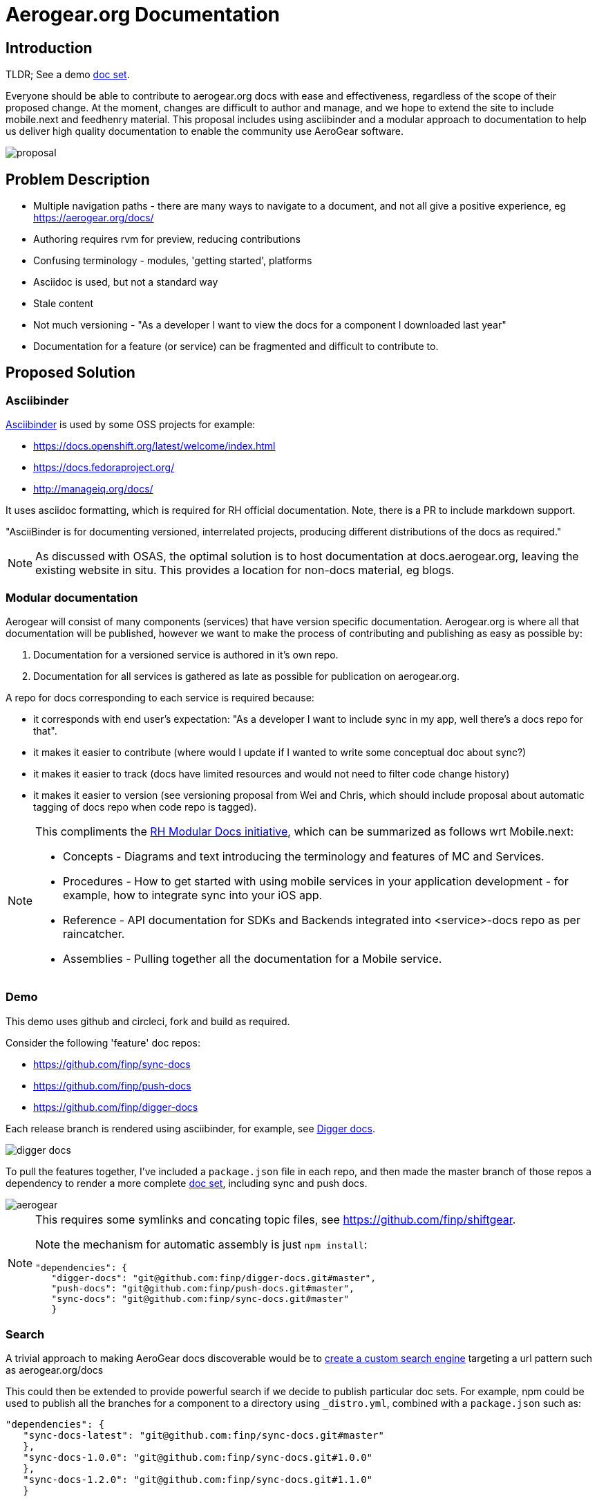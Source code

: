 = Aerogear.org Documentation

== Introduction
TLDR; See a demo link:https://2-106556484-gh.circle-artifacts.com/0/home/circleci/docs/_preview/aerogear/latest/admin/about-admin-guide.html#[doc set].

Everyone should be able to contribute to aerogear.org docs with ease and effectiveness, regardless of the scope of their proposed change.
At the moment, changes are difficult to author and manage, and we hope to extend the site to include mobile.next and feedhenry material.
This proposal includes using asciibinder and a modular approach to documentation to help us deliver high quality documentation to enable the community use AeroGear software.


image::proposal.png[]

== Problem Description

* Multiple navigation paths - there are many ways to navigate to a document, and not all give a positive experience, eg https://aerogear.org/docs/
* Authoring requires rvm for preview, reducing contributions
* Confusing terminology - modules, 'getting started', platforms
* Asciidoc is used, but not a standard way
* Stale content
* Not much versioning - "As a developer I want to view the docs for a component I downloaded last year"
* Documentation for a feature (or service) can be fragmented and difficult to contribute to.

== Proposed Solution

=== Asciibinder

link:http://asciibinder.org/[Asciibinder] is used by some OSS projects for example:

* https://docs.openshift.org/latest/welcome/index.html
* https://docs.fedoraproject.org/
* http://manageiq.org/docs/

It uses asciidoc formatting, which is required for RH official documentation. Note, there is a PR to include markdown support.

"AsciiBinder is for documenting versioned, interrelated projects, producing different distributions of the docs as required."

NOTE: As discussed with OSAS, the optimal solution is to host documentation at docs.aerogear.org, leaving the existing website in situ. This provides a location for non-docs material, eg blogs.

=== Modular documentation


Aerogear will consist of many components (services) that have version specific documentation. Aerogear.org is where all that documentation will be published, however we want to make the process of contributing and publishing as easy as possible by:

. Documentation for a versioned service is authored in it's own repo. 
. Documentation for all services is gathered as late as possible for publication on aerogear.org.

A repo for docs corresponding to each service is required because:

* it corresponds with end user's expectation: "As a developer I want to include sync in my app, well there's a docs repo for that".
* it makes it easier to contribute (where would I update if I wanted to write some conceptual doc about sync?)
* it makes it easier to track (docs have limited resources and would not need to filter code change history)
* it makes it easier to version (see versioning proposal from Wei and Chris, which should include proposal about automatic tagging of docs repo when code repo is tagged).


[NOTE]
====
This compliments the link:https://redhat-documentation.github.io/modular-docs/[RH Modular Docs initiative], which can be summarized as follows wrt Mobile.next:

* Concepts - Diagrams and text introducing the terminology and features of MC and Services.
* Procedures - How to get started with using mobile services in your application development - for example, how to integrate sync into your iOS app.
* Reference - API documentation for SDKs and Backends integrated into <service>-docs repo as per raincatcher.
* Assemblies - Pulling together all the documentation for a Mobile service. 

====

=== Demo

This demo uses github and circleci, fork and build as required. 

Consider the following 'feature' doc repos:

* https://github.com/finp/sync-docs
* https://github.com/finp/push-docs
* https://github.com/finp/digger-docs

Each release branch is rendered using asciibinder, for example, see link:https://5-114535426-gh.circle-artifacts.com/0/home/circleci/docs/_preview/digger/latest/installation/digger-install-intro.html[Digger docs]. 

image::digger.png[digger docs]

To pull the features together, I've included a `package.json` file in each repo, and then made the master branch of those repos a dependency to render a more complete link:https://2-106556484-gh.circle-artifacts.com/0/home/circleci/docs/_preview/aerogear/latest/admin/about-admin-guide.html#[doc set], including sync and push docs.

image::aerogear.png[]

[NOTE] 
====
This requires some symlinks and concating topic files, see https://github.com/finp/shiftgear.

Note the mechanism for automatic assembly is just `npm install`:
----
"dependencies": {
   "digger-docs": "git@github.com:finp/digger-docs.git#master",
   "push-docs": "git@github.com:finp/push-docs.git#master",
   "sync-docs": "git@github.com:finp/sync-docs.git#master"
   }
----
====

=== Search

A trivial approach to making AeroGear docs discoverable would be to link:https://support.google.com/customsearch/answer/2630963[create a custom search engine] targeting a url pattern such as aerogear.org/docs

This could then be extended to provide powerful search if we decide to publish particular doc sets. For example, npm could be used to publish all the branches for a component to a directory using `_distro.yml`, combined with a `package.json` such as:

----
"dependencies": {
   "sync-docs-latest": "git@github.com:finp/sync-docs.git#master"
   },
   "sync-docs-1.0.0": "git@github.com:finp/sync-docs.git#1.0.0"
   },
   "sync-docs-1.2.0": "git@github.com:finp/sync-docs.git#1.1.0"
   }
----

This would publish a doc set combined with a custom engine that would allow users to search all versions of sync docs. 

== Conclusion

The advantages I see for this approach is:

* Mix and match component documentation
* Mix and match versions of component documenation
* Contributors write docs in the context of the feature, not on a monolithic website repo
* Tech writers can work with the development process 

NOTE: Typically, tech writers rail against feature documentation, wanting instead to document user stories. When the word 'feature' is mentioned above, it is in the context of a major user story, eg sync and push. 

Alternatives approaches include

* link:http://idratherbewriting.com/documentation-theme-jekyll/[Keep using Jekyll] but with a more docs-centric approach
* link:https://appdev.openshift.io/docs/nodejs-runtime.html[Simple asciidoc] user story approach


